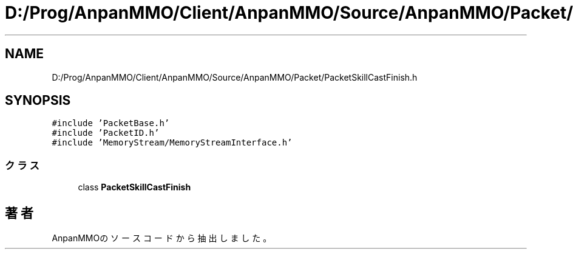 .TH "D:/Prog/AnpanMMO/Client/AnpanMMO/Source/AnpanMMO/Packet/PacketSkillCastFinish.h" 3 "2018年12月20日(木)" "AnpanMMO" \" -*- nroff -*-
.ad l
.nh
.SH NAME
D:/Prog/AnpanMMO/Client/AnpanMMO/Source/AnpanMMO/Packet/PacketSkillCastFinish.h
.SH SYNOPSIS
.br
.PP
\fC#include 'PacketBase\&.h'\fP
.br
\fC#include 'PacketID\&.h'\fP
.br
\fC#include 'MemoryStream/MemoryStreamInterface\&.h'\fP
.br

.SS "クラス"

.in +1c
.ti -1c
.RI "class \fBPacketSkillCastFinish\fP"
.br
.in -1c
.SH "著者"
.PP 
 AnpanMMOのソースコードから抽出しました。
